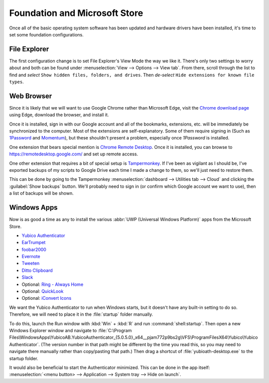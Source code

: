 ##############################
Foundation and Microsoft Store
##############################

Once all of the basic operating system software has been updated and hardware drivers have been installed, it's time to set some foundation configurations.

*************
File Explorer
*************

The first configuration change is to set File Explorer's View Mode the way we like it. There's only two settings to worry about and both can be found under :menuselection:`View --> Options --> View tab`. From there, scroll through the list to find and *select* ``Show hidden files, folders, and drives``. Then *de-select* ``Hide extensions for known file types``.

***********
Web Browser
***********

Since it is likely that we will want to use Google Chrome rather than Microsoft Edge, visit the `Chrome download page <https://www.google.com/chrome/>`__ using Edge, download the browser, and install it.

Once it is installed, sign in with our Google account and all of the bookmarks, extensions, etc. will be immediately be synchronized to the computer. Most of the extensions are self-explanatory. Some of them require signing in (Such as `1Password <https://chrome.google.com/webstore/detail/1password-%E2%80%93-password-mana/aeblfdkhhhdcdjpifhhbdiojplfjncoa?hl=en>`__ and `Momentum <https://chrome.google.com/webstore/detail/momentum/laookkfknpbbblfpciffpaejjkokdgca?hl=en>`__), but these shouldn't present a problem, especially once :title-reference:`1Password` is installed.

One extension that bears special mention is `Chrome Remote Desktop <https://chrome.google.com/webstore/detail/chrome-remote-desktop/inomeogfingihgjfjlpeplalcfajhgai?hl=en>`__. Once it is installed, you can browse to https://remotedesktop.google.com/ and set up remote access.

One other extension that requires a bit of special setup is `Tampermonkey <https://chrome.google.com/webstore/detail/tampermonkey/dhdgffkkebhmkfjojejmpbldmpobfkfo?hl=en>`__. If I've been as vigilant as I should be, I've exported backups of my scripts to Google Drive each time I made a change to them, so we'll just need to restore them.

This can be done by going to the Tampermonkey :menuselection:`dashboard --> Utilities tab --> Cloud` and clicking the :guilabel:`Show backups` button. We'll probably need to sign in (or confirm which Google account we want to use), then a list of backups will be shown.

************
Windows Apps
************

Now is as good a time as any to install the various :abbr:`UWP (Universal Windows Platform)` apps from the Microsoft Store.

* `Yubico Authenticator <https://www.microsoft.com/en-us/p/yubico-authenticator/9nfng39387k0>`__
* `EarTrumpet <https://www.microsoft.com/en-us/p/eartrumpet/9nblggh516xp>`__
* `foobar2000 <https://www.microsoft.com/en-us/p/foobar2000/9pdj8x9spf2k>`__
* `Evernote <https://www.microsoft.com/en-us/p/evernote/9wzdncrfj3mb>`__
* `Tweeten <https://www.microsoft.com/en-us/p/tweeten/9nblggh52xbx>`__
* `Ditto Clipboard <https://www.microsoft.com/en-us/p/ditto-clipboard/9nblggh3zbjq>`__
* `Slack <https://www.microsoft.com/en-us/p/slack/9wzdncrdk3wp>`__
* Optional: `Ring - Always Home <https://www.microsoft.com/en-us/p/ring-always-home/9nblggh1qwd4>`__
* Optional: `QuickLook <https://www.microsoft.com/en-us/p/quicklook/9nv4bs3l1h4s>`__
* Optional: `iConvert Icons <https://www.microsoft.com/en-us/p/iconvert-icons/9pps5snxx82q>`__

We want the Yubico Authenticator to run when Windows starts, but it doesn't have any built-in setting to do so. Therefore, we will need to place it in the :file:`startup` folder manually.

To do this, launch the Run window with :kbd:`Win` + :kbd:`R` and run :command:`shell:startup`. Then open a new Windows Explorer window and navigate to :file:`C:\Program Files\WindowsApps\YubicoAB.YubicoAuthenticator_{5.0.5.0}_x64__pjam772p9bs2g\VFS\ProgramFilesX64\Yubico\Yubico Authenticator`. (The version number in that path might be different by the time you read this, so you may need to navigate there manually rather than copy/pasting that path.) Then drag a shortcut of :file:`yubioath-desktop.exe` to the startup folder.

It would also be beneficial to start the Authenticator minimized. This can be done in the app itself: :menuselection:`<menu button> --> Application --> System tray --> Hide on launch`.
